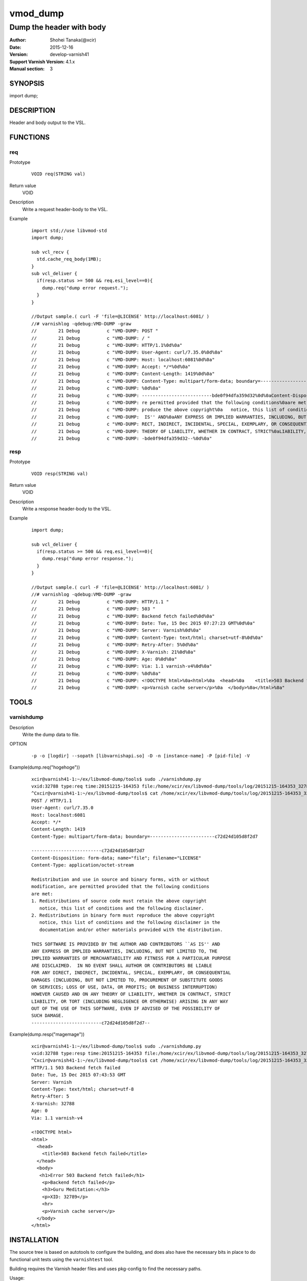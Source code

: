 ============
vmod_dump
============

------------------------------------
Dump the header with body
------------------------------------

:Author: Shohei Tanaka(@xcir)
:Date: 2015-12-16
:Version: develop-varnish41
:Support Varnish Version: 4.1.x
:Manual section: 3

SYNOPSIS
========

import dump;

DESCRIPTION
===========

Header and body output to the VSL.

FUNCTIONS
=========

req
-----

Prototype
        ::

                VOID req(STRING val)
Return value
	VOID
Description
	Write a request header-body to the VSL.
Example
        ::

                import std;//use libvmod-std
                import dump;
                
                sub vcl_recv {
                  std.cache_req_body(1MB);
                }
                sub vcl_deliver {
                  if(resp.status >= 500 && req.esi_level==0){
                    dump.req("dump error request.");
                  }
                }
                
                //Output sample.( curl -F 'file=@LICENSE' http://localhost:6081/ )
                //# varnishlog -qdebug:VMD-DUMP -graw
                //        21 Debug          c "VMD-DUMP: POST "
                //        21 Debug          c "VMD-DUMP: / "
                //        21 Debug          c "VMD-DUMP: HTTP/1.1%0d%0a"
                //        21 Debug          c "VMD-DUMP: User-Agent: curl/7.35.0%0d%0a"
                //        21 Debug          c "VMD-DUMP: Host: localhost:6081%0d%0a"
                //        21 Debug          c "VMD-DUMP: Accept: */*%0d%0a"
                //        21 Debug          c "VMD-DUMP: Content-Length: 1419%0d%0a"
                //        21 Debug          c "VMD-DUMP: Content-Type: multipart/form-data; boundary=------------------------bde0f94dfa359d32%0d%0a"
                //        21 Debug          c "VMD-DUMP: %0d%0a"
                //        21 Debug          c "VMD-DUMP: --------------------------bde0f94dfa359d32%0d%0aContent-Disposition: form-data; name="file"; filename="LICENSE"%0d%0aContent-Type: application/octet-stream%0d%0a%0d%0aRedistribution and use in source and binary forms, with or without%0amodification, a"
                //        21 Debug          c "VMD-DUMP: re permitted provided that the following conditions%0aare met:%0a1. Redistributions of source code must retain the above copyright%0a   notice, this list of conditions and the following disclaimer.%0a2. Redistributions in binary form must re"
                //        21 Debug          c "VMD-DUMP: produce the above copyright%0a   notice, this list of conditions and the following disclaimer in the%0a   documentation and/or other materials provided with the distribution.%0a%0aTHIS SOFTWARE IS PROVIDED BY THE AUTHOR AND CONTRIBUTORS ``AS"
                //        21 Debug          c "VMD-DUMP:  IS'' AND%0aANY EXPRESS OR IMPLIED WARRANTIES, INCLUDING, BUT NOT LIMITED TO, THE%0aIMPLIED WARRANTIES OF MERCHANTABILITY AND FITNESS FOR A PARTICULAR PURPOSE%0aARE DISCLAIMED.  IN NO EVENT SHALL AUTHOR OR CONTRIBUTORS BE LIABLE%0aFOR ANY DI"
                //        21 Debug          c "VMD-DUMP: RECT, INDIRECT, INCIDENTAL, SPECIAL, EXEMPLARY, OR CONSEQUENTIAL%0aDAMAGES (INCLUDING, BUT NOT LIMITED TO, PROCUREMENT OF SUBSTITUTE GOODS%0aOR SERVICES; LOSS OF USE, DATA, OR PROFITS; OR BUSINESS INTERRUPTION)%0aHOWEVER CAUSED AND ON ANY "
                //        21 Debug          c "VMD-DUMP: THEORY OF LIABILITY, WHETHER IN CONTRACT, STRICT%0aLIABILITY, OR TORT (INCLUDING NEGLIGENCE OR OTHERWISE) ARISING IN ANY WAY%0aOUT OF THE USE OF THIS SOFTWARE, EVEN IF ADVISED OF THE POSSIBILITY OF%0aSUCH DAMAGE.%0d%0a-------------------------"
                //        21 Debug          c "VMD-DUMP: -bde0f94dfa359d32--%0d%0a"

resp
-----

Prototype
        ::

                VOID resp(STRING val)
Return value
	VOID
Description
	Write a response header-body to the VSL.
Example
        ::

                import dump;
                
                sub vcl_deliver {
                  if(resp.status >= 500 && req.esi_level==0){
                    dump.resp("dump error response.");
                  }
                }
                
                //Output sample.( curl -F 'file=@LICENSE' http://localhost:6081/ )
                //# varnishlog -qdebug:VMD-DUMP -graw
                //        21 Debug          c "VMD-DUMP: HTTP/1.1 "
                //        21 Debug          c "VMD-DUMP: 503 "
                //        21 Debug          c "VMD-DUMP: Backend fetch failed%0d%0a"
                //        21 Debug          c "VMD-DUMP: Date: Tue, 15 Dec 2015 07:27:23 GMT%0d%0a"
                //        21 Debug          c "VMD-DUMP: Server: Varnish%0d%0a"
                //        21 Debug          c "VMD-DUMP: Content-Type: text/html; charset=utf-8%0d%0a"
                //        21 Debug          c "VMD-DUMP: Retry-After: 5%0d%0a"
                //        21 Debug          c "VMD-DUMP: X-Varnish: 21%0d%0a"
                //        21 Debug          c "VMD-DUMP: Age: 0%0d%0a"
                //        21 Debug          c "VMD-DUMP: Via: 1.1 varnish-v4%0d%0a"
                //        21 Debug          c "VMD-DUMP: %0d%0a"
                //        21 Debug          c "VMD-DUMP: <!DOCTYPE html>%0a<html>%0a  <head>%0a    <title>503 Backend fetch failed</title>%0a  </head>%0a  <body>%0a    <h1>Error 503 Backend fetch failed</h1>%0a    <p>Backend fetch failed</p>%0a    <h3>Guru Meditation:</h3>%0a    <p>XID: 22</p>%0a    <hr>%0a    "
                //        21 Debug          c "VMD-DUMP: <p>Varnish cache server</p>%0a  </body>%0a</html>%0a"

TOOLS
=========

varnishdump
----------------

Description
	Write the dump data to file.

OPTION
        ::

         -p -o [logdir] --sopath [libvarnishapi.so] -D -n [instance-name] -P [pid-file] -V

Example(dump.req("hogehoge"))
        ::

         xcir@varnish41-1:~/ex/libvmod-dump/tools$ sudo ./varnishdump.py
         vxid:32788 type:req time:20151215-164353 file:/home/xcir/ex/libvmod-dump/tools/log/20151215-164353_32788_req.dump val:hogehoge 1stline:POST / HTTP/1.1
         ^Cxcir@varnish41-1:~/ex/libvmod-dump/tools$ cat /home/xcir/ex/libvmod-dump/tools/log/20151215-164353_32788_req.dump
         POST / HTTP/1.1
         User-Agent: curl/7.35.0
         Host: localhost:6081
         Accept: */*
         Content-Length: 1419
         Content-Type: multipart/form-data; boundary=------------------------c72d24d105d8f2d7
         
         --------------------------c72d24d105d8f2d7
         Content-Disposition: form-data; name="file"; filename="LICENSE"
         Content-Type: application/octet-stream
         
         Redistribution and use in source and binary forms, with or without
         modification, are permitted provided that the following conditions
         are met:
         1. Redistributions of source code must retain the above copyright
            notice, this list of conditions and the following disclaimer.
         2. Redistributions in binary form must reproduce the above copyright
            notice, this list of conditions and the following disclaimer in the
            documentation and/or other materials provided with the distribution.
         
         THIS SOFTWARE IS PROVIDED BY THE AUTHOR AND CONTRIBUTORS ``AS IS'' AND
         ANY EXPRESS OR IMPLIED WARRANTIES, INCLUDING, BUT NOT LIMITED TO, THE
         IMPLIED WARRANTIES OF MERCHANTABILITY AND FITNESS FOR A PARTICULAR PURPOSE
         ARE DISCLAIMED.  IN NO EVENT SHALL AUTHOR OR CONTRIBUTORS BE LIABLE
         FOR ANY DIRECT, INDIRECT, INCIDENTAL, SPECIAL, EXEMPLARY, OR CONSEQUENTIAL
         DAMAGES (INCLUDING, BUT NOT LIMITED TO, PROCUREMENT OF SUBSTITUTE GOODS
         OR SERVICES; LOSS OF USE, DATA, OR PROFITS; OR BUSINESS INTERRUPTION)
         HOWEVER CAUSED AND ON ANY THEORY OF LIABILITY, WHETHER IN CONTRACT, STRICT
         LIABILITY, OR TORT (INCLUDING NEGLIGENCE OR OTHERWISE) ARISING IN ANY WAY
         OUT OF THE USE OF THIS SOFTWARE, EVEN IF ADVISED OF THE POSSIBILITY OF
         SUCH DAMAGE.
         --------------------------c72d24d105d8f2d7--

Example(dump.resp("magemage"))
        ::

         xcir@varnish41-1:~/ex/libvmod-dump/tools$ sudo ./varnishdump.py
         vxid:32788 type:resp time:20151215-164353 file:/home/xcir/ex/libvmod-dump/tools/log/20151215-164353_32788_resp.dump val:magemage 1stline:HTTP/1.1 503 Backend fetch failed
         ^Cxcir@varnish41-1:~/ex/libvmod-dump/tools$ cat /home/xcir/ex/libvmod-dump/tools/log/20151215-164353_32788_resp.dump
         HTTP/1.1 503 Backend fetch failed
         Date: Tue, 15 Dec 2015 07:43:53 GMT
         Server: Varnish
         Content-Type: text/html; charset=utf-8
         Retry-After: 5
         X-Varnish: 32788
         Age: 0
         Via: 1.1 varnish-v4
         
         <!DOCTYPE html>
         <html>
           <head>
             <title>503 Backend fetch failed</title>
           </head>
           <body>
            <h1>Error 503 Backend fetch failed</h1>
             <p>Backend fetch failed</p>
             <h3>Guru Meditation:</h3>
             <p>XID: 32789</p>
             <hr>
             <p>Varnish cache server</p>
           </body>
         </html>



INSTALLATION
============

The source tree is based on autotools to configure the building, and
does also have the necessary bits in place to do functional unit tests
using the ``varnishtest`` tool.

Building requires the Varnish header files and uses pkg-config to find
the necessary paths.

Usage::

 ./autogen.sh
 ./configure

If you have installed Varnish to a non-standard directory, call
``autogen.sh`` and ``configure`` with ``PKG_CONFIG_PATH`` pointing to
the appropriate path. For dump, when varnishd configure was called
with ``--prefix=$PREFIX``, use

 PKG_CONFIG_PATH=${PREFIX}/lib/pkgconfig
 export PKG_CONFIG_PATH

Make targets:

* make - builds the vmod.
* make install - installs your vmod.
* make check - runs the unit tests in ``src/tests/*.vtc``
* make distcheck - run check and prepare a tarball of the vmod.

Installation directories
------------------------

By default, the vmod ``configure`` script installs the built vmod in
the same directory as Varnish, determined via ``pkg-config(1)``. The
vmod installation directory can be overridden by passing the
``VMOD_DIR`` variable to ``configure``.

Other files like man-pages and documentation are installed in the
locations determined by ``configure``, which inherits its default
``--prefix`` setting from Varnish.

USAGE EXAMPLE
=============

In your VCL you could then use this vmod along the following lines::

        import dump;

        sub vcl_deliver {
                # This sets resp.http.hello to "Hello, World"
                set resp.http.hello = dump.hello("World");
        }

COMMON PROBLEMS
===============

* configure: error: Need varnish.m4 -- see README.rst

  Check if ``PKG_CONFIG_PATH`` has been set correctly before calling
  ``autogen.sh`` and ``configure``

* Incompatibilities with different Varnish Cache versions

  Make sure you build this vmod against its correspondent Varnish Cache version.
  For dump, to build against Varnish Cache 4.0, this vmod must be built from branch 4.0.

